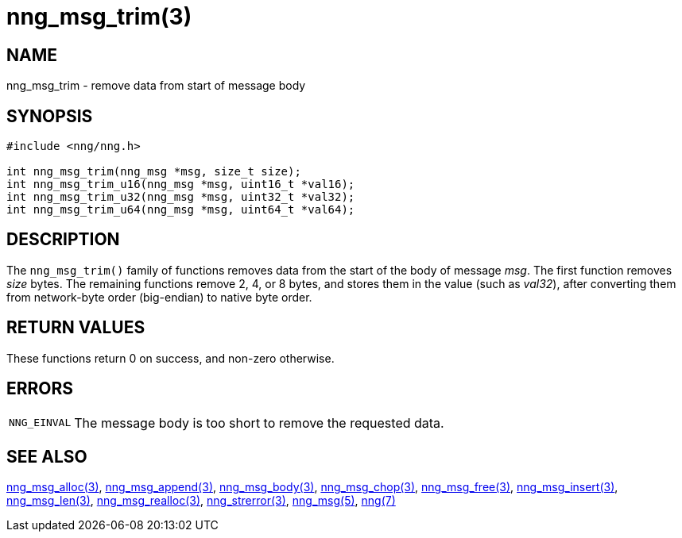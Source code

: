 = nng_msg_trim(3)
//
// Copyright 2018 Staysail Systems, Inc. <info@staysail.tech>
// Copyright 2018 Capitar IT Group BV <info@capitar.com>
//
// This document is supplied under the terms of the MIT License, a
// copy of which should be located in the distribution where this
// file was obtained (LICENSE.txt).  A copy of the license may also be
// found online at https://opensource.org/licenses/MIT.
//

== NAME

nng_msg_trim - remove data from start of message body

== SYNOPSIS

[source, c]
----
#include <nng/nng.h>

int nng_msg_trim(nng_msg *msg, size_t size);
int nng_msg_trim_u16(nng_msg *msg, uint16_t *val16);
int nng_msg_trim_u32(nng_msg *msg, uint32_t *val32);
int nng_msg_trim_u64(nng_msg *msg, uint64_t *val64);
----

== DESCRIPTION

The `nng_msg_trim()` family of functions removes data from
the start of the body of message _msg_.
The first function removes _size_ bytes.
The remaining functions remove 2, 4, or 8 bytes, and stores them in the value
(such as _val32_),
after converting them from network-byte order (big-endian) to native
byte order.

== RETURN VALUES

These functions return 0 on success, and non-zero otherwise.

== ERRORS

[horizontal]
`NNG_EINVAL`:: The message body is too short to remove the requested data.

== SEE ALSO

[.text-left]
xref:nng_msg_alloc.3.adoc[nng_msg_alloc(3)],
xref:nng_msg_append.3.adoc[nng_msg_append(3)],
xref:nng_msg_body.3.adoc[nng_msg_body(3)],
xref:nng_msg_chop.3.adoc[nng_msg_chop(3)],
xref:nng_msg_free.3.adoc[nng_msg_free(3)],
xref:nng_msg_insert.3.adoc[nng_msg_insert(3)],
xref:nng_msg_len.3.adoc[nng_msg_len(3)],
xref:nng_msg_realloc.3.adoc[nng_msg_realloc(3)],
xref:nng_strerror.3.adoc[nng_strerror(3)],
xref:nng_msg.5.adoc[nng_msg(5)],
xref:nng.7.adoc[nng(7)]
